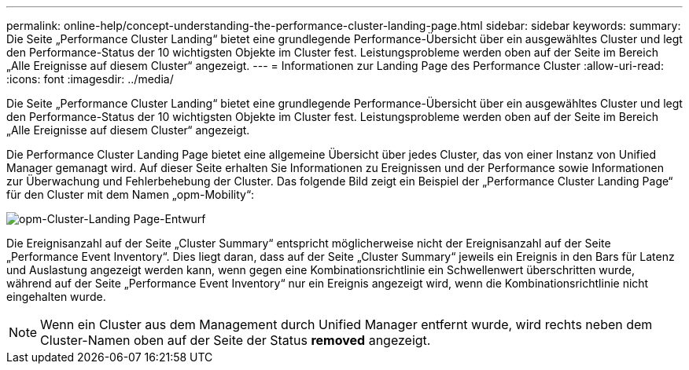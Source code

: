 ---
permalink: online-help/concept-understanding-the-performance-cluster-landing-page.html 
sidebar: sidebar 
keywords:  
summary: Die Seite „Performance Cluster Landing“ bietet eine grundlegende Performance-Übersicht über ein ausgewähltes Cluster und legt den Performance-Status der 10 wichtigsten Objekte im Cluster fest. Leistungsprobleme werden oben auf der Seite im Bereich „Alle Ereignisse auf diesem Cluster“ angezeigt. 
---
= Informationen zur Landing Page des Performance Cluster
:allow-uri-read: 
:icons: font
:imagesdir: ../media/


[role="lead"]
Die Seite „Performance Cluster Landing“ bietet eine grundlegende Performance-Übersicht über ein ausgewähltes Cluster und legt den Performance-Status der 10 wichtigsten Objekte im Cluster fest. Leistungsprobleme werden oben auf der Seite im Bereich „Alle Ereignisse auf diesem Cluster“ angezeigt.

Die Performance Cluster Landing Page bietet eine allgemeine Übersicht über jedes Cluster, das von einer Instanz von Unified Manager gemanagt wird. Auf dieser Seite erhalten Sie Informationen zu Ereignissen und der Performance sowie Informationen zur Überwachung und Fehlerbehebung der Cluster. Das folgende Bild zeigt ein Beispiel der „Performance Cluster Landing Page“ für den Cluster mit dem Namen „opm-Mobility“:

image::../media/opm-cluster-landing-page-draft.gif[opm-Cluster-Landing Page-Entwurf]

Die Ereignisanzahl auf der Seite „Cluster Summary“ entspricht möglicherweise nicht der Ereignisanzahl auf der Seite „Performance Event Inventory“. Dies liegt daran, dass auf der Seite „Cluster Summary“ jeweils ein Ereignis in den Bars für Latenz und Auslastung angezeigt werden kann, wenn gegen eine Kombinationsrichtlinie ein Schwellenwert überschritten wurde, während auf der Seite „Performance Event Inventory“ nur ein Ereignis angezeigt wird, wenn die Kombinationsrichtlinie nicht eingehalten wurde.

[NOTE]
====
Wenn ein Cluster aus dem Management durch Unified Manager entfernt wurde, wird rechts neben dem Cluster-Namen oben auf der Seite der Status *removed* angezeigt.

====